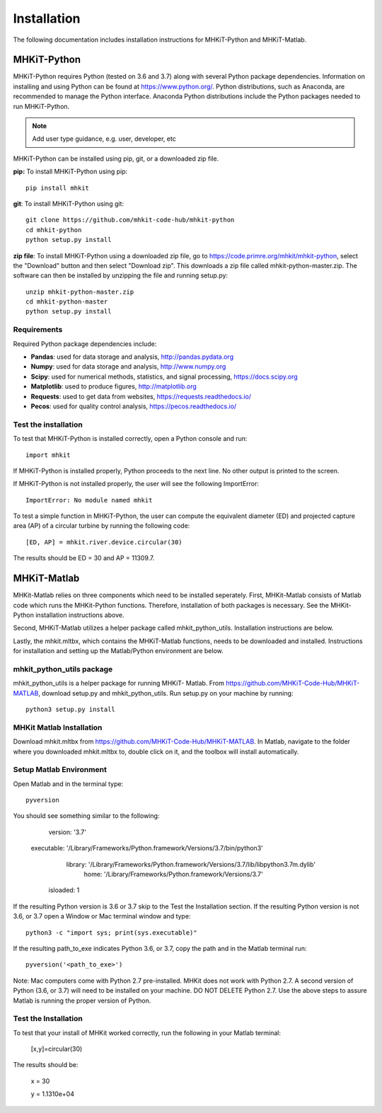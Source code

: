 .. _installation:

Installation
=============

The following documentation includes installation instructions for MHKiT-Python and MHKiT-Matlab.

MHKiT-Python
-------------

MHKiT-Python requires Python (tested on 3.6 and 3.7) along with several Python 
package dependencies.  Information on installing and using Python can be found at 
https://www.python.org/.  Python distributions, such as Anaconda,
are recommended to manage the Python interface.  
Anaconda Python distributions include the Python packages needed to run MHKiT-Python.


.. Note:: 
   Add user type guidance, e.g. user, developer, etc

MHKiT-Python can be installed using pip, git, or a downloaded zip file.  

**pip:** To install MHKiT-Python using pip::

	pip install mhkit
	
**git**: To install MHKiT-Python using git::

	git clone https://github.com/mhkit-code-hub/mhkit-python
	cd mhkit-python
	python setup.py install

**zip file**: To install MHKiT-Python using a downloaded zip file, go to https://code.primre.org/mhkit/mhkit-python, 
select the "Download" button and then select "Download zip".
This downloads a zip file called mhkit-python-master.zip.
The software can then be installed by unzipping the file and running setup.py::

	unzip mhkit-python-master.zip
	cd mhkit-python-master
	python setup.py install	
	
Requirements
^^^^^^^^^^^^^^^

Required Python package dependencies include:

* **Pandas**: used for data storage and analysis, http://pandas.pydata.org
* **Numpy**: used for data storage and analysis, http://www.numpy.org
* **Scipy**: used for numerical methods, statistics, and signal processing, https://docs.scipy.org
* **Matplotlib**: used to produce figures, http://matplotlib.org
* **Requests**: used to get data from websites, https://requests.readthedocs.io/
* **Pecos**: used for quality control analysis, https://pecos.readthedocs.io/

Test the installation
^^^^^^^^^^^^^^^^^^^^^^

To test that MHKiT-Python is installed correctly, open a Python console and run::

    import mhkit

If MHKiT-Python is installed properly, Python proceeds to the next line. 
No other output is printed to the screen.

If MHKiT-Python is not installed properly, the user will see the following ImportError::

    ImportError: No module named mhkit
    
To test a simple function in MHKiT-Python, the user can compute the equivalent 
diameter (ED) and projected capture area (AP) of a circular turbine by running the following
code::

    [ED, AP] = mhkit.river.device.circular(30)
    
The results should be ED = 30 and AP = 11309.7.


MHKiT-Matlab
-------------
MHKit-Matlab relies on three components which need to be installed seperately. 
First, MHKit-Matlab consists of Matlab code which runs the MHKit-Python functions. Therefore, installation of both packages is necessary. See the 
MHKit-Python installation instructions above. 

Second, MHKiT-Matlab utilizes a helper package called mhkit_python_utils. Installation instructions are below. 

Lastly, the mhkit.mltbx, which contains the MHKiT-Matlab functions, needs to be downloaded and installed. Instructions for installation and 
setting up the Matlab/Python environment are below.  

mhkit_python_utils package
^^^^^^^^^^^^^^^^^^^^^^^^^^
mhkit_python_utils is a helper package for running MHKiT- Matlab. From https://github.com/MHKiT-Code-Hub/MHKiT-MATLAB, download setup.py and mhkit_python_utils. 
Run setup.py on your machine by running::

	python3 setup.py install


MHKit Matlab Installation
^^^^^^^^^^^^^^^^^^^^^^^^^^^
Download mhkit.mltbx from https://github.com/MHKiT-Code-Hub/MHKiT-MATLAB. 
In Matlab, navigate to the folder where you downloaded mhkit.mltbx to, double click on it, and the toolbox will install automatically. 

Setup Matlab Environment
^^^^^^^^^^^^^^^^^^^^^^^^^^

Open Matlab and in the terminal type::

    pyversion

You should see something similar to the following: 

	 version: '3.7'
    executable: '/Library/Frameworks/Python.framework/Versions/3.7/bin/python3'
       library: '/Library/Frameworks/Python.framework/Versions/3.7/lib/libpython3.7m.dylib'
          home: '/Library/Frameworks/Python.framework/Versions/3.7'
      isloaded: 1

If the resulting Python version is 3.6 or 3.7 skip to the Test the Installation section. 
If the resulting Python version is not 3.6, or 3.7 open a Window or Mac terminal window and type::

    python3 -c "import sys; print(sys.executable)"

If the resulting path_to_exe indicates Python 3.6, or 3.7, copy the path and in the Matlab terminal run::

    pyversion('<path_to_exe>')

Note: Mac computers come with Python 2.7 pre-installed. MHKit does not work with Python 2.7.  A second version of 
Python (3.6, or 3.7) will need to be installed on your machine. DO NOT DELETE Python 2.7. Use the above steps to assure 
Matlab is running the proper version of Python. 

Test the Installation
^^^^^^^^^^^^^^^^^^^^^^
To test that your install of MHKit worked correctly, run the following in your Matlab terminal:

	[x,y]=circular(30)

The results should be: 

	x = 30

	y = 1.1310e+04





